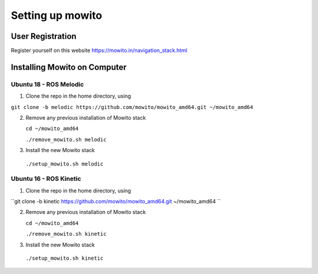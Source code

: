 Setting up  mowito
=======================

User Registration
-------------------

Register yourself on this website https://mowito.in/navigation_stack.html

Installing Mowito on Computer
------------------------------------------

Ubuntu 18 - ROS Melodic
^^^^^^^^^^^^^^^^^^^^^^^^^^^

1. Clone the repo in the home directory, using

``git clone -b melodic https://github.com/mowito/mowito_amd64.git ~/mowito_amd64``\ 

2. Remove any previous installation of Mowito stack 

   ``cd ~/mowito_amd64``\ 

   ``./remove_mowito.sh melodic``

3. Install the new Mowito stack 

 ``./setup_mowito.sh melodic``


Ubuntu 16 - ROS Kinetic
^^^^^^^^^^^^^^^^^^^^^^^^^^^

1. Clone the repo in the home directory, using

``git clone -b kinetic https://github.com/mowito/mowito_amd64.git ~/mowito_amd64	``\ 

2. Remove any previous installation of Mowito stack 

   ``cd ~/mowito_amd64``\ 

   ``./remove_mowito.sh kinetic``

3. Install the new Mowito stack 

 ``./setup_mowito.sh kinetic``

